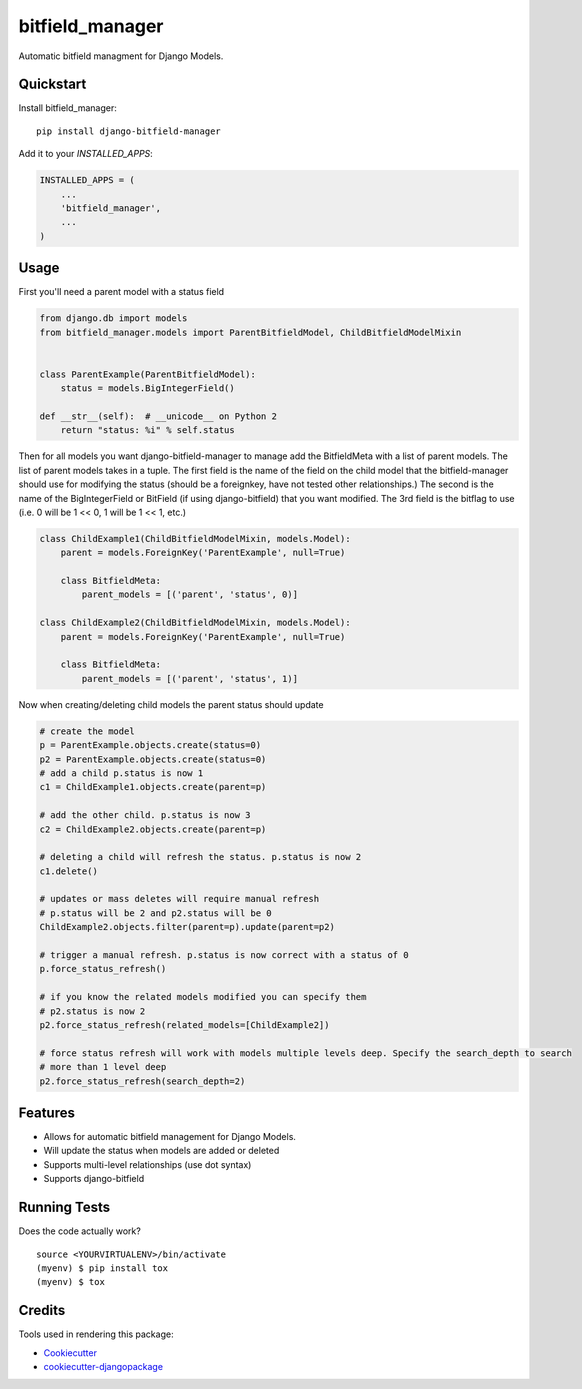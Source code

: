 =============================
bitfield_manager
=============================

.. image:: https://badge.fury.io/py/django-bitfield-manager.svg
    :target: https://badge.fury.io/py/django-bitfield-manager

.. image:: https://travis-ci.org/goodmase/django-bitfield-manager.svg?branch=master
    :target: https://travis-ci.org/goodmase/django-bitfield-manager

.. image:: https://codecov.io/gh/goodmase/django-bitfield-manager/branch/master/graph/badge.svg
    :target: https://codecov.io/gh/goodmase/django-bitfield-manager

.. image:: https://readthedocs.org/projects/django-bitfield-manager/badge/?version=latest
    :target: http://django-bitfield-manager.readthedocs.io/en/latest/?badge=latest
    :alt: Documentation Status

Automatic bitfield managment for Django Models. 


Quickstart
----------

Install bitfield_manager::

    pip install django-bitfield-manager

Add it to your `INSTALLED_APPS`:

.. code-block:: python

    INSTALLED_APPS = (
        ...
        'bitfield_manager',
        ...
    )


Usage
--------
First you'll need a parent model with a status field

.. code-block:: python

    from django.db import models
    from bitfield_manager.models import ParentBitfieldModel, ChildBitfieldModelMixin


    class ParentExample(ParentBitfieldModel):
        status = models.BigIntegerField()

    def __str__(self):  # __unicode__ on Python 2
        return "status: %i" % self.status

Then for all models you want django-bitfield-manager to manage add the BitfieldMeta with a list of parent models.
The list of parent models takes in a tuple. The first field is the name of the field on the child model that the
bitfield-manager should use for modifying the status (should be a foreignkey, have not tested other relationships.) The
second is the name of the BigIntegerField or BitField (if using django-bitfield) that you want modified. The 3rd field
is the bitflag to use (i.e. 0 will be 1 << 0, 1 will be 1 << 1, etc.)

.. code-block:: python

    class ChildExample1(ChildBitfieldModelMixin, models.Model):
        parent = models.ForeignKey('ParentExample', null=True)

        class BitfieldMeta:
            parent_models = [('parent', 'status', 0)]

    class ChildExample2(ChildBitfieldModelMixin, models.Model):
        parent = models.ForeignKey('ParentExample', null=True)

        class BitfieldMeta:
            parent_models = [('parent', 'status', 1)]

Now when creating/deleting child models the parent status should update

.. code-block:: python

    # create the model
    p = ParentExample.objects.create(status=0)
    p2 = ParentExample.objects.create(status=0)
    # add a child p.status is now 1
    c1 = ChildExample1.objects.create(parent=p)

    # add the other child. p.status is now 3
    c2 = ChildExample2.objects.create(parent=p)

    # deleting a child will refresh the status. p.status is now 2
    c1.delete()

    # updates or mass deletes will require manual refresh
    # p.status will be 2 and p2.status will be 0
    ChildExample2.objects.filter(parent=p).update(parent=p2)

    # trigger a manual refresh. p.status is now correct with a status of 0
    p.force_status_refresh()

    # if you know the related models modified you can specify them
    # p2.status is now 2
    p2.force_status_refresh(related_models=[ChildExample2])

    # force status refresh will work with models multiple levels deep. Specify the search_depth to search
    # more than 1 level deep
    p2.force_status_refresh(search_depth=2)



Features
--------

* Allows for automatic bitfield management for Django Models.
* Will update the status when models are added or deleted
* Supports multi-level relationships (use dot syntax)
* Supports django-bitfield

Running Tests
-------------

Does the code actually work?

::

    source <YOURVIRTUALENV>/bin/activate
    (myenv) $ pip install tox
    (myenv) $ tox

Credits
-------

Tools used in rendering this package:

*  Cookiecutter_
*  `cookiecutter-djangopackage`_

.. _Cookiecutter: https://github.com/audreyr/cookiecutter
.. _`cookiecutter-djangopackage`: https://github.com/pydanny/cookiecutter-djangopackage
